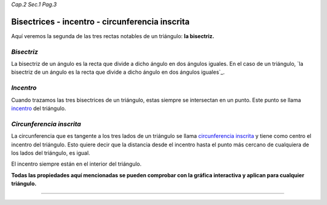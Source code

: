 *Cap.2 Sec.1 Pag.3*

Bisectrices - incentro - circunferencia inscrita
===============================================================================

Aquí veremos la segunda de las tres rectas notables de un triángulo: **la
bisectriz.**

*Bisectriz*
-----------

La bisectriz de un ángulo es la recta que divide a dicho ángulo en dos ángulos
iguales. En el caso de un triángulo, `la bisectriz de un ángulo es la recta que
divide a dicho ángulo en dos ángulos iguales`_.

*Incentro*
----------

Cuando trazamos las tres bisectrices de un triángulo, estas siempre se
intersectan en un punto. Este punto se llama `incentro`_ del triángulo.

*Circunferencia inscrita*
-------------------------

La circunferencia que es tangente a los tres lados de un triángulo se llama
`circunferencia inscrita`_ y tiene como centro el incentro del triángulo. Esto
quiere decir que la distancia desde el incentro hasta el punto más cercano de
cualquiera de los lados del triángulo, es igual.

El incentro siempre están en el interior del triángulo.

**Todas las propiedades aquí mencionadas se pueden comprobar con la gráfica
interactiva y aplican para cualquier triángulo.**

-------------------
